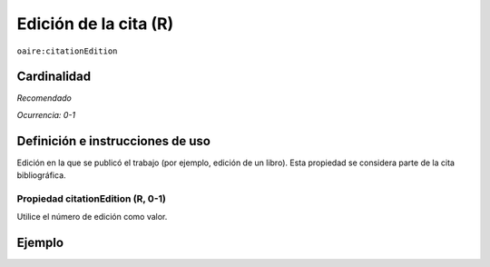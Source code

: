 .. _aire:citationEdition:

Edición de la cita (R)
======================

``oaire:citationEdition``

Cardinalidad
~~~~~~~~~~~~

*Recomendado*

*Ocurrencia: 0-1*

Definición e instrucciones de uso
~~~~~~~~~~~~~~~~~~~~~~~~~~~~~~~~

Edición en la que se publicó el trabajo (por ejemplo, edición de un libro). Esta propiedad se considera parte de la cita bibliográfica.

Propiedad citationEdition (R, 0-1)
----------------------------------

Utilice el número de edición como valor.

Ejemplo
~~~~~~~

.. code-block:: xml
   :linenos:

   <oaire:citationEdition>2</oaire:citationEdition>

